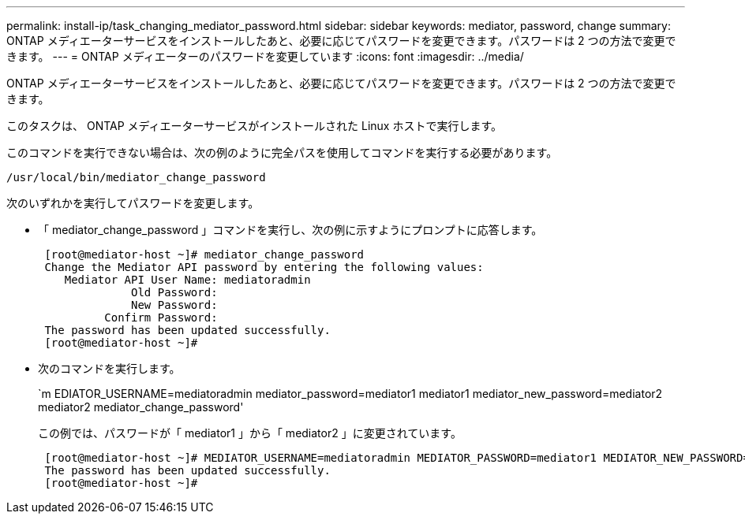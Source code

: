 ---
permalink: install-ip/task_changing_mediator_password.html 
sidebar: sidebar 
keywords: mediator, password, change 
summary: ONTAP メディエーターサービスをインストールしたあと、必要に応じてパスワードを変更できます。パスワードは 2 つの方法で変更できます。 
---
= ONTAP メディエーターのパスワードを変更しています
:icons: font
:imagesdir: ../media/


[role="lead"]
ONTAP メディエーターサービスをインストールしたあと、必要に応じてパスワードを変更できます。パスワードは 2 つの方法で変更できます。

このタスクは、 ONTAP メディエーターサービスがインストールされた Linux ホストで実行します。

このコマンドを実行できない場合は、次の例のように完全パスを使用してコマンドを実行する必要があります。

`/usr/local/bin/mediator_change_password`

次のいずれかを実行してパスワードを変更します。

* 「 mediator_change_password 」コマンドを実行し、次の例に示すようにプロンプトに応答します。
+
....
 [root@mediator-host ~]# mediator_change_password
 Change the Mediator API password by entering the following values:
    Mediator API User Name: mediatoradmin
              Old Password:
              New Password:
          Confirm Password:
 The password has been updated successfully.
 [root@mediator-host ~]#
....
* 次のコマンドを実行します。
+
`m EDIATOR_USERNAME=mediatoradmin mediator_password=mediator1 mediator1 mediator_new_password=mediator2 mediator2 mediator_change_password'

+
この例では、パスワードが「 mediator1 」から「 mediator2 」に変更されています。

+
....
 [root@mediator-host ~]# MEDIATOR_USERNAME=mediatoradmin MEDIATOR_PASSWORD=mediator1 MEDIATOR_NEW_PASSWORD=mediator2 mediator_change_password
 The password has been updated successfully.
 [root@mediator-host ~]#
....

